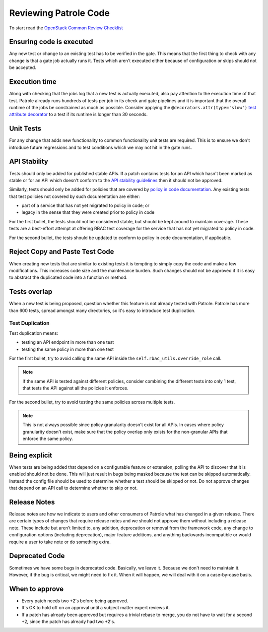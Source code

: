 Reviewing Patrole Code
======================
To start read the `OpenStack Common Review Checklist
<https://docs.openstack.org/infra/manual/developers.html#peer-review>`_


Ensuring code is executed
-------------------------
Any new test or change to an existing test has to be verified in the gate. This
means that the first thing to check with any change is that a gate job actually
runs it. Tests which aren't executed either because of configuration or skips
should not be accepted.


Execution time
--------------
Along with checking that the jobs log that a new test is actually executed,
also pay attention to the execution time of that test. Patrole already runs
hundreds of tests per job in its check and gate pipelines and it is important
that the overall runtime of the jobs be constrained as much as possible.
Consider applying the ``@decorators.attr(type='slow')``
`test attribute decorator`_ to a test if its runtime is longer than 30 seconds.

.. _test attribute decorator: https://docs.openstack.org/tempest/latest/HACKING.html#test-attributes


Unit Tests
----------
For any change that adds new functionality to common functionality unit tests
are required. This is to ensure we don't introduce future regressions and to
test conditions which we may not hit in the gate runs.


API Stability
-------------
Tests should only be added for published stable APIs. If a patch contains
tests for an API which hasn't been marked as stable or for an API which
doesn't conform to the `API stability guidelines
<https://wiki.openstack.org/wiki/Governance/Approved/APIStability>`_ then it
should not be approved.

Similarly, tests should only be added for policies that are covered by
`policy in code documentation
<https://specs.openstack.org/openstack/keystone-specs/specs/keystone/pike/policy-in-code.html>`_.
Any existing tests that test policies not covered by such documentation
are either:

* part of a service that has not yet migrated to policy in code; or
* legacy in the sense that they were created prior to policy in code

For the first bullet, the tests should not be considered stable, but should be
kept around to maintain coverage. These tests are a best-effort attempt at
offering RBAC test coverage for the service that has not yet migrated to
policy in code.

For the second bullet, the tests should be updated to conform to policy in
code documentation, if applicable.


Reject Copy and Paste Test Code
-------------------------------
When creating new tests that are similar to existing tests it is tempting to
simply copy the code and make a few modifications. This increases code size and
the maintenance burden. Such changes should not be approved if it is easy to
abstract the duplicated code into a function or method.


Tests overlap
-------------
When a new test is being proposed, question whether this feature is not already
tested with Patrole. Patrole has more than 600 tests, spread amongst many
directories, so it's easy to introduce test duplication.

Test Duplication
^^^^^^^^^^^^^^^^

Test duplication means:

* testing an API endpoint in more than one test
* testing the same policy in more than one test

For the first bullet, try to avoid calling the same API inside the
``self.rbac_utils.override_role`` call.

.. note::

    If the same API is tested against different policies, consider combining
    the different tests into only 1 test, that tests the API against all
    the policies it enforces.

For the second bullet, try to avoid testing the same policies across multiple
tests.

.. note::

    This is not always possible since policy granularity doesn't exist for all
    APIs. In cases where policy granularity doesn't exist, make sure that the
    policy overlap only exists for the non-granular APIs that enforce the same
    policy.


Being explicit
--------------
When tests are being added that depend on a configurable feature or extension,
polling the API to discover that it is enabled should not be done. This will
just result in bugs being masked because the test can be skipped automatically.
Instead the config file should be used to determine whether a test should be
skipped or not. Do not approve changes that depend on an API call to determine
whether to skip or not.


Release Notes
-------------
Release notes are how we indicate to users and other consumers of Patrole what
has changed in a given release. There are certain types of changes that
require release notes and we should not approve them without including a release
note. These include but aren't limited to, any addition, deprecation or removal
from the framework code, any change to configuration options (including
deprecation), major feature additions, and anything backwards incompatible or
would require a user to take note or do something extra.


Deprecated Code
---------------
Sometimes we have some bugs in deprecated code. Basically, we leave it. Because
we don't need to maintain it. However, if the bug is critical, we might need to
fix it. When it will happen, we will deal with it on a case-by-case basis.


When to approve
---------------
* Every patch needs two +2's before being approved.
* It's OK to hold off on an approval until a subject matter expert reviews it.
* If a patch has already been approved but requires a trivial rebase to merge,
  you do not have to wait for a second +2, since the patch has already had
  two +2's.
